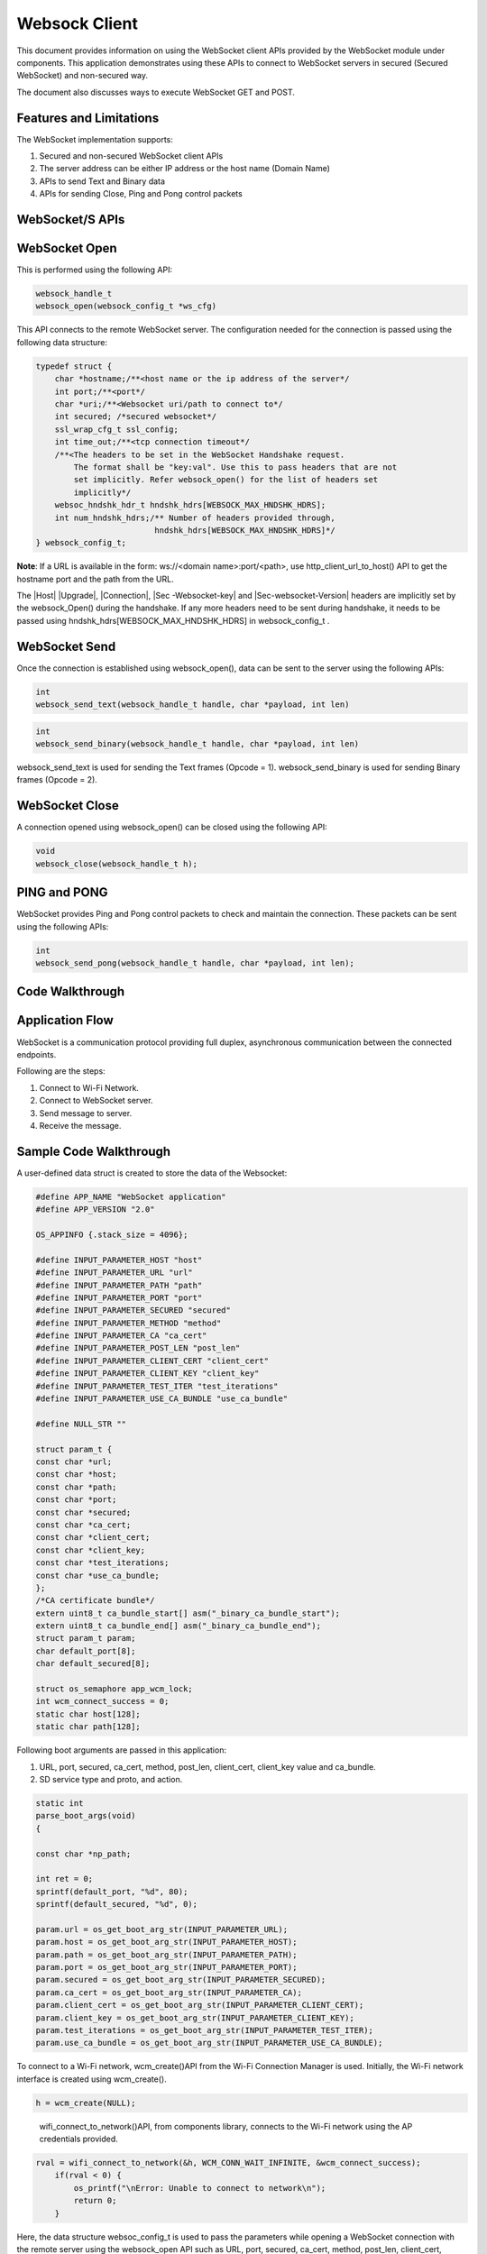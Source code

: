 .. _ex websock client:

Websock Client
---------------------

This document provides information on using the WebSocket client APIs
provided by the WebSocket module under components. This application
demonstrates using these APIs to connect to WebSocket servers in secured
(Secured WebSocket) and non-secured way.

The document also discusses ways to execute WebSocket GET and POST.

Features and Limitations
~~~~~~~~~~~~~~~~~~~~~~~~~

The WebSocket implementation supports:

1. Secured and non-secured WebSocket client APIs

2. The server address can be either IP address or the host name (Domain
   Name)

3. APIs to send Text and Binary data

4. APIs for sending Close, Ping and Pong control packets

WebSocket/S APIs 
~~~~~~~~~~~~~~~~~~~~~~~~~~~~~~~~~~~~~~~~~~~~~~

WebSocket Open
~~~~~~~~~~~~~~~~~~~~~~~~~~~~~~~~~~~~~~~~~~~~~~

This is performed using the following API:

.. code:: shell

      websock_handle_t 
      websock_open(websock_config_t *ws_cfg)


This API connects to the remote WebSocket server. The configuration
needed for the connection is passed using the following data structure:

.. code:: shell

      typedef struct {     
          char *hostname;/**<host name or the ip address of the server*/
          int port;/**<port*/
          char *uri;/**<Websocket uri/path to connect to*/
          int secured; /*secured websocket*/
          ssl_wrap_cfg_t ssl_config;
          int time_out;/**<tcp connection timeout*/
          /**<The headers to be set in the WebSocket Handshake request.
              The format shall be "key:val". Use this to pass headers that are not 
              set implicitly. Refer websock_open() for the list of headers set 
              implicitly*/
          websoc_hndshk_hdr_t hndshk_hdrs[WEBSOCK_MAX_HNDSHK_HDRS];
          int num_hndshk_hdrs;/** Number of headers provided through, 
                               hndshk_hdrs[WEBSOCK_MAX_HNDSHK_HDRS]*/
      } websock_config_t;



**Note**: If a URL is available in the form: ws://<domain
name>:port/<path>, use http_client_url_to_host() API to get the hostname
port and the path from the URL.

The \|Host\| \|Upgrade\|, \|Connection\|, \|Sec -Websocket-key\| and
\|Sec-websocket-Version\| headers are implicitly set by the
websock_Open() during the handshake. If any more headers need to be sent
during handshake, it needs to be passed using
hndshk_hdrs[WEBSOCK_MAX_HNDSHK_HDRS] in websock_config_t .

WebSocket Send
~~~~~~~~~~~~~~~~~~~~~~~~~~~~~~~~~~~~~~~~~~~~~~

Once the connection is established using websock_open(), data can be
sent to the server using the following APIs:

.. code:: shell

      int
      websock_send_text(websock_handle_t handle, char *payload, int len)


.. code:: shell

      int
      websock_send_binary(websock_handle_t handle, char *payload, int len)


websock_send_text is used for sending the Text frames (Opcode = 1).
websock_send_binary is used for sending Binary frames (Opcode = 2).

WebSocket Close
~~~~~~~~~~~~~~~~~~~~~~~~~~~~~~~~~~~~~~~~~~~~~~

A connection opened using websock_open() can be closed using the
following API:

.. code:: shell

      void
      websock_close(websock_handle_t h);



PING and PONG
~~~~~~~~~~~~~~~~~~~~~~~~~~~~~~~~~~~~~~~~~~~~~~

WebSocket provides Ping and Pong control packets to check and maintain
the connection. These packets can be sent using the following APIs:

.. code::shell

      int
      websock_send_ping(websock_handle_t handle, char *payload, int len);


.. code:: shell

      int
      websock_send_pong(websock_handle_t handle, char *payload, int len);


Code Walkthrough
~~~~~~~~~~~~~~~~~~~~~~~~~~~~~~~~~~~~~~~~~~~~~~

Application Flow
~~~~~~~~~~~~~~~~~~~~~~~~~~~~~~~~~~~~~~~~~~~~~~

WebSocket is a communication protocol providing full duplex,
asynchronous communication between the connected endpoints.

Following are the steps:

1. Connect to Wi-Fi Network.

2. Connect to WebSocket server.

3. Send message to server.

4. Receive the message.

Sample Code Walkthrough
~~~~~~~~~~~~~~~~~~~~~~~~~~~~~~~~~~~~~~~~~~~~~~

A user-defined data struct is created to store the data of the
Websocket:

.. code:: shell

      #define APP_NAME "WebSocket application"
      #define APP_VERSION "2.0"
      
      OS_APPINFO {.stack_size = 4096};
      
      #define INPUT_PARAMETER_HOST "host"
      #define INPUT_PARAMETER_URL "url"
      #define INPUT_PARAMETER_PATH "path"
      #define INPUT_PARAMETER_PORT "port"
      #define INPUT_PARAMETER_SECURED "secured"
      #define INPUT_PARAMETER_METHOD "method"
      #define INPUT_PARAMETER_CA "ca_cert"
      #define INPUT_PARAMETER_POST_LEN "post_len"
      #define INPUT_PARAMETER_CLIENT_CERT "client_cert"
      #define INPUT_PARAMETER_CLIENT_KEY "client_key"
      #define INPUT_PARAMETER_TEST_ITER "test_iterations"
      #define INPUT_PARAMETER_USE_CA_BUNDLE "use_ca_bundle"
      
      #define NULL_STR ""
      
      struct param_t {
      const char *url;
      const char *host;
      const char *path;
      const char *port;
      const char *secured;
      const char *ca_cert;
      const char *client_cert;
      const char *client_key;
      const char *test_iterations;
      const char *use_ca_bundle;
      };
      /*CA certificate bundle*/
      extern uint8_t ca_bundle_start[] asm("_binary_ca_bundle_start");
      extern uint8_t ca_bundle_end[] asm("_binary_ca_bundle_end");
      struct param_t param;
      char default_port[8];
      char default_secured[8];
      
      struct os_semaphore app_wcm_lock;
      int wcm_connect_success = 0;
      static char host[128];
      static char path[128];


Following boot arguments are passed in this application:

1. URL, port, secured, ca_cert, method, post_len, client_cert,
   client_key value and ca_bundle.

2. SD service type and proto, and action.

.. code:: shell

      static int
      parse_boot_args(void)
      {
      
      const char *np_path;
      
      int ret = 0;
      sprintf(default_port, "%d", 80);
      sprintf(default_secured, "%d", 0);
      
      param.url = os_get_boot_arg_str(INPUT_PARAMETER_URL);
      param.host = os_get_boot_arg_str(INPUT_PARAMETER_HOST);
      param.path = os_get_boot_arg_str(INPUT_PARAMETER_PATH);
      param.port = os_get_boot_arg_str(INPUT_PARAMETER_PORT);
      param.secured = os_get_boot_arg_str(INPUT_PARAMETER_SECURED);
      param.ca_cert = os_get_boot_arg_str(INPUT_PARAMETER_CA);
      param.client_cert = os_get_boot_arg_str(INPUT_PARAMETER_CLIENT_CERT);
      param.client_key = os_get_boot_arg_str(INPUT_PARAMETER_CLIENT_KEY);
      param.test_iterations = os_get_boot_arg_str(INPUT_PARAMETER_TEST_ITER);
      param.use_ca_bundle = os_get_boot_arg_str(INPUT_PARAMETER_USE_CA_BUNDLE);


To connect to a Wi-Fi network, wcm_create()API from the Wi-Fi Connection
Manager is used. Initially, the Wi-Fi network interface is created using
wcm_create().

.. code:: shell

      h = wcm_create(NULL); 

..

   wifi_connect_to_network()API, from components library, connects to
   the Wi-Fi network using the AP credentials provided.

.. code:: shell

      rval = wifi_connect_to_network(&h, WCM_CONN_WAIT_INFINITE, &wcm_connect_success);
          if(rval < 0) {
              os_printf("\nError: Unable to connect to network\n");
              return 0;
          }


Here, the data structure websoc_config_t is used to pass the parameters
while opening a WebSocket connection with the remote server using the
websock_open API such as URL, port, secured, ca_cert, method, post_len,
client_cert, client_key value and ca_bundle.

.. code:: shell

      websock_config_t cfg = {0};
      websock_handle_t ws_handle;
      
      memset(&cfg, 0, sizeof(websock_config_t));
      path[0]= '\0';
      if(param.url){
      os_printf("\n[APP]URL = %s", param.url);
      rval = http_client_url_to_host(param.url, host, sizeof(host), path,
      sizeof(path), &cfg.port);
      if(rval < 0){
      os_printf("\n[APP]URL is not proper");
      os_printf("\n\texample URLs:");
      os_printf("\n\t\twss://echo.websocket.org/");
      os_printf("\n\t\tws://192.168.1.155:8000/");
      }
      cfg.hostname = host;
      cfg.uri = path;
      os_printf("\nuri/path = %s", cfg.uri);
      }else{
      cfg.hostname = (char *)param.host;
      }
      if(param.port){/*If specified explicietly, overide the port specified in URL*/
      cfg.port = atoi(param.port);
      }
      cfg.secured = atoi(param.secured);
      if(cfg.secured) {
      if(cfg.secured == 1){
      cfg.ssl_config.auth_mode = SSL_WRAP_VERIFY_NONE;
      }else{
      cfg.ssl_config.auth_mode = SSL_WRAP_VERIFY_REQUIRED;
      if(!param.use_ca_bundle || !atoi(param.use_ca_bundle)){
      cfg.ssl_config.ca_cert.buf = utils_file_get(param.ca_cert,
      &cfg.ssl_config.ca_cert.len);
      if(NULL == cfg.ssl_config.ca_cert.buf){
      os_printf("[APP]Error: No CA certificate found. Required");
      goto exit;
      }
      }else if(atoi(param.use_ca_bundle)){
      /*If use_ca_bundle is set, initialise CA bundle*/ 
      os_printf("[APP]Initializing the ca bundle");
      ssl_wrap_crt_bundle_init((const char *)ca_bundle_start);
      }
      }
      if(param.client_cert && strlen(param.client_cert)){
      cfg.ssl_config.client_cert.buf = utils_file_get(param.client_cert,
      &cfg.ssl_config.client_cert.len);
      if(NULL == cfg.ssl_config.client_cert.buf){
      os_printf("Error: Could not open client certificate\n");
      goto exit;
      }
      }
      if(param.client_key && strlen(param.client_key)){
      cfg.ssl_config.client_key.buf = utils_file_get(param.client_key,
      &cfg.ssl_config.client_key.len);
      if(NULL == cfg.ssl_config.client_key.buf){
      os_printf("Error: Could not open client key\n");
      goto exit;
      }
      }
      cfg.secured = 1;
      }
      if(NULL != param.test_iterations){
      test_iterations = atoi(param.test_iterations);
      if(0 == test_iterations)test_iterations = 1;
      }
      os_printf("\n** Test Iterations = %d **\n", test_iterations);


This function opens a TCP socket to the server and performs the initial
HTTP-based handshake to upgrade to the WebSocket protocol. Both secure
(SSL) and non-secure WebSocket connections are supported.

Function websock_send_text is used to send “text” data over WebSocket
connection.

.. code:: shell

      websock_send_text(ws_handle,APP_MESSAGE, strlen(APP_MESSAGE));  


The data structure websock_msg_hdr_t is used to pass information about
the data received from the server.

Function websock_recv receives WebSocket messages. This internally
handles WebSocket close and ping messages.

.. code:: shell

      /*Receive message*/
      char recv_buf[128];
      websock_msg_hdr_t msg_hdr;
      int recv_len = 128;
      
      websock_recv(ws_handle, &msg_hdr,recv_buf,&recv_len,10);
      recv_buf[recv_len] = 0;
      os_printf("\n[APP] Received Message = %s", recv_buf);
      exit:
      os_printf("\n\n[APP]------ Program Exit-------------\n\n");
      return 0;
      }


Running the Application 
~~~~~~~~~~~~~~~~~~~~~~~~~~~~~~~~~~~~~~~~~~~~~~

WebSocket Server Setup
~~~~~~~~~~~~~~~~~~~~~~~~~~~~~~~~~~~~~~~~~~~~~~

There is no specific server available in public domain for free testing
of the websockets. A local server is required to test the same. One of
the simple local server set-ups can be found at
https://github.com/dpallot/simple-websocket-server.

This is a Python based server with a Readme for setup instructions.

Programming Talaria TWO board with ELF
~~~~~~~~~~~~~~~~~~~~~~~~~~~~~~~~~~~~~~~~~~~~~~

Program websocket.elf *(freertos_sdk_x.y\\examples\\websocket\\bin)*
using the Download tool:

1. Launch the Download tool provided with InnoPhase Talaria TWO SDK.

2. In the GUI window:

   a. Boot Target: Select the appropriate EVK from the drop-down.

   b. ELF Input: Load the websocket.elf by clicking on Select ELF File.

   c. Boot arguments: Pass the following boot arguments:

.. code:: shell

      url=ws://192.168.1.111/,port=8000,secured=0  

..

   where,

i.   url: URL of the server to connect to

     1. *ws://<domain name OR ip address>:<port>/<path>* **or**

     2. *ws://<domain name OR ip address>/<path>*

ii.  port: Server port. Default - 80 in case of non-secured (WebSocket),
     443 in case of secured (Secured WebSocket)

iii. secured:

..

   0 - WebSocket,

   1 - Secured WebSocket without server verification

   2 - Secured WebSocket with server verification

iv. ca_cert: Certificate path in root FS in case of Secured WebSocket

d. Programming: Prog RAM or Prog Flash as per requirement.

Expected Output
~~~~~~~~~~~~~~~~~~~~~~~~~~~~~~~~~~~~~~~~~~~~~~

.. code:: shell

      Y-BOOT 208ef13 2019-07-22 12:26:54 -0500 790da1-b-7
      ROM yoda-h0-rom-16-0-gd5a8e586
      FLASH:PNWWWWWWAE
      Build $Id: git-df9b9ef $
      Flash detected. flash.hw.uuid: 39483937-3207-00b0-0064-ffffffffffff
      Bootargs: url=ws://192.168.1.105:8000 port=8000 secured=0 np_conf_path=/data/nprofile.json ssid=Lucy passphrase=Password@321
      $App:git-6600fea
      SDK Ver: FREERTOS_SDK_1.0
      WebSocket Client Demo App
      
      
      Application Information:
      ------------------------
      Name       : WebSocket  application
      Version    : 2.0
      Build Date : Aug 18 2023
      Build Time : 10:52:56
      Heap Available: 311 KB (318712 Bytes)
      
      [APP]Bootparams :
      --------------------
      url=ws://192.168.1.105:8000
      host= <null>
      port=8000
      path= <null>
      secured= 0
      ca_cert=<null>
      test_iterations = <null>
      use_ca_bundle = <null>
      [APP]Bootparams end here....
      
      [APP]Bootparams check done....ret = 0
      addr e0:69:3a:00:16:d4
      
      Connecting to added network : Lucy
      [0.583,020] CONNECT:c8:e7:d8:8c:ba:3c Channel:6 rssi:-73 dBm
      wcm_notify_cb to App Layer - WCM_NOTIFY_MSG_LINK_UP
      wcm_notify_cb to App Layer - WCM_NOTIFY_MSG_ADDRESS
      [0.655,110] MYIP 192.168.1.103
      [0.655,275] IPv6 [fe80::e269:3aff:fe00:16d4]-link
      wcm_notify_cb to App Layer - WCM_NOTIFY_MSG_CONNECTED
      
      Connected to added network : Lucy
      
      [APP]URL = ws://192.168.1.105:8000
      uri/path = /
      ** Test Iterations = 1 **
      
      [APP]Calling websock_open(). heap size = 243656
      [APP] Received Message = Hello World
      [APP]------ Program Exit-------------

